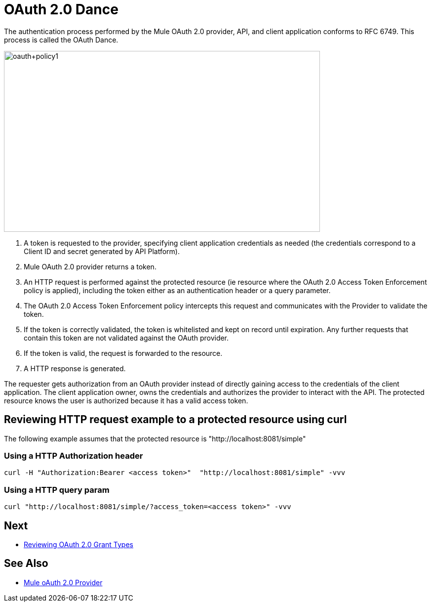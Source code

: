 = OAuth 2.0 Dance

The authentication process performed by the Mule OAuth 2.0 provider, API, and client application conforms to RFC 6749. This process is called the OAuth Dance.

image::oauth+policy1.png[oauth+policy1,height=366,width=640]

. A token is requested to the provider, specifying client application credentials as needed (the credentials correspond to a Client ID and secret generated by API Platform).
. Mule OAuth 2.0 provider returns a token.
. An HTTP request is performed against the protected resource (ie resource where the OAuth 2.0 Access Token Enforcement policy is applied), including the token either as an authentication header or a query parameter.
. The OAuth 2.0 Access Token Enforcement policy intercepts this request and communicates with the Provider to validate the token.
. If the token is correctly validated, the token is whitelisted and kept on record until expiration. Any further requests that contain this token are not validated against the OAuth provider.
. If the token is valid, the request is forwarded to the resource.
. A HTTP response is generated.

The requester gets authorization from an OAuth provider instead of directly gaining access to the credentials of the client application. The client application owner, owns the credentials and authorizes the provider to interact with the API. The protected resource knows the user is authorized because it has a valid access token.

== Reviewing HTTP request example to a protected resource using curl

The following example assumes that the protected resource is "http://localhost:8081/simple"

=== Using a HTTP Authorization header
[source, xml, linenums]
curl -H "Authorization:Bearer <access token>"  "http://localhost:8081/simple" -vvv

=== Using a HTTP query param
[source, xml, linenums]
curl "http://localhost:8081/simple/?access_token=<access token>" -vvv

== Next
* link:/api-manager/v/2.x/oauth-grant-types-about[Reviewing OAuth 2.0 Grant Types]

== See Also

* link:/api-manager/v/2.x/mule-oauth-provider-landing-page[Mule oAuth 2.0 Provider]

